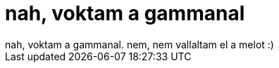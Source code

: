 = nah, voktam a gammanal

:slug: nah_voktam_a_gammanal
:category: munka
:tags: hu
:date: 2006-09-29T16:27:41Z
++++
nah, voktam a gammanal. nem, nem vallaltam el a melot :)
++++
